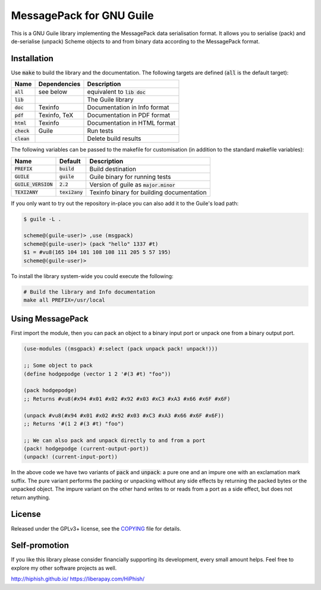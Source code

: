 .. default-role:: code

###########################
 MessagePack for GNU Guile
###########################

This is a GNU Guile library implementing the MessagePack data serialisation
format. It allows you to serialise (pack) and de-serialise (unpack) Scheme
objects to and from binary data according to the MessagePack format.


Installation
############

Use `make` to build the library and the documentation. The following targets
are defined (`all` is the default target):

=======  ============  ========================================================
Name     Dependencies  Description
=======  ============  ========================================================
`all`    see below     equivalent to `lib doc`
`lib`                  The Guile library
`doc`    Texinfo       Documentation in Info format
`pdf`    Texinfo, TeX  Documentation in PDF format
`html`   Texinfo       Documentation in HTML format
`check`  Guile         Run tests
`clean`                Delete build results
=======  ============  ========================================================

The following variables can be passed to the makefile for customisation (in
addition to the standard makefile variables):

================  ==========  =================================================
Name              Default     Description
================  ==========  =================================================
`PREFIX`          `build`     Build destination
`GUILE`           `guile`     Guile binary for running tests
`GUILE_VERSION`   `2.2`       Version of guile as `major.minor`
`TEXI2ANY`        `texi2any`  Texinfo binary for building documentation
================  ==========  =================================================

If you only want to try out the repository in-place you can also add it to the
Guile's load path:

.. code::

   $ guile -L .

   scheme@(guile-user)> ,use (msgpack)
   scheme@(guile-user)> (pack "hello" 1337 #t)
   $1 = #vu8(165 104 101 108 108 111 205 5 57 195)
   scheme@(guile-user)>

To install the library system-wide you could execute the following:

.. code:: sh

   # Build the library and Info documentation
   make all PREFIX=/usr/local


Using MessagePack
#################

First import the module, then you can pack an object to a binary input port or
unpack one from a binary output port.

.. code:: scheme

   (use-modules ((msgpack) #:select (pack unpack pack! unpack!)))

   ;; Some object to pack
   (define hodgepodge (vector 1 2 '#(3 #t) "foo"))

   (pack hodgepodge)
   ;; Returns #vu8(#x94 #x01 #x02 #x92 #x03 #xC3 #xA3 #x66 #x6F #x6F)

   (unpack #vu8(#x94 #x01 #x02 #x92 #x03 #xC3 #xA3 #x66 #x6F #x6F))
   ;; Returns '#(1 2 #(3 #t) "foo")

   ;; We can also pack and unpack directly to and from a port
   (pack! hodgepodge (current-output-port))
   (unpack! (current-input-port))

In the above code we have two variants of `pack` and `unpack`: a pure one and
an impure one with an exclamation mark suffix. The pure variant performs the
packing or unpacking without any side effects by returning the packed bytes or the
unpacked object. The impure variant on the other hand writes to or reads from a
port as a side effect, but does not return anything.


License
#######

Released under the GPLv3+ license, see the COPYING_ file for details.

.. _MessagePack: http://msgpack.org/
.. _COPYING: COPYING.txt


Self-promotion
##############

If you like this library please consider financially supporting its
development, every small amount helps. Feel free to explore my other software
projects as well.

http://hiphish.github.io/
https://liberapay.com/HiPhish/
